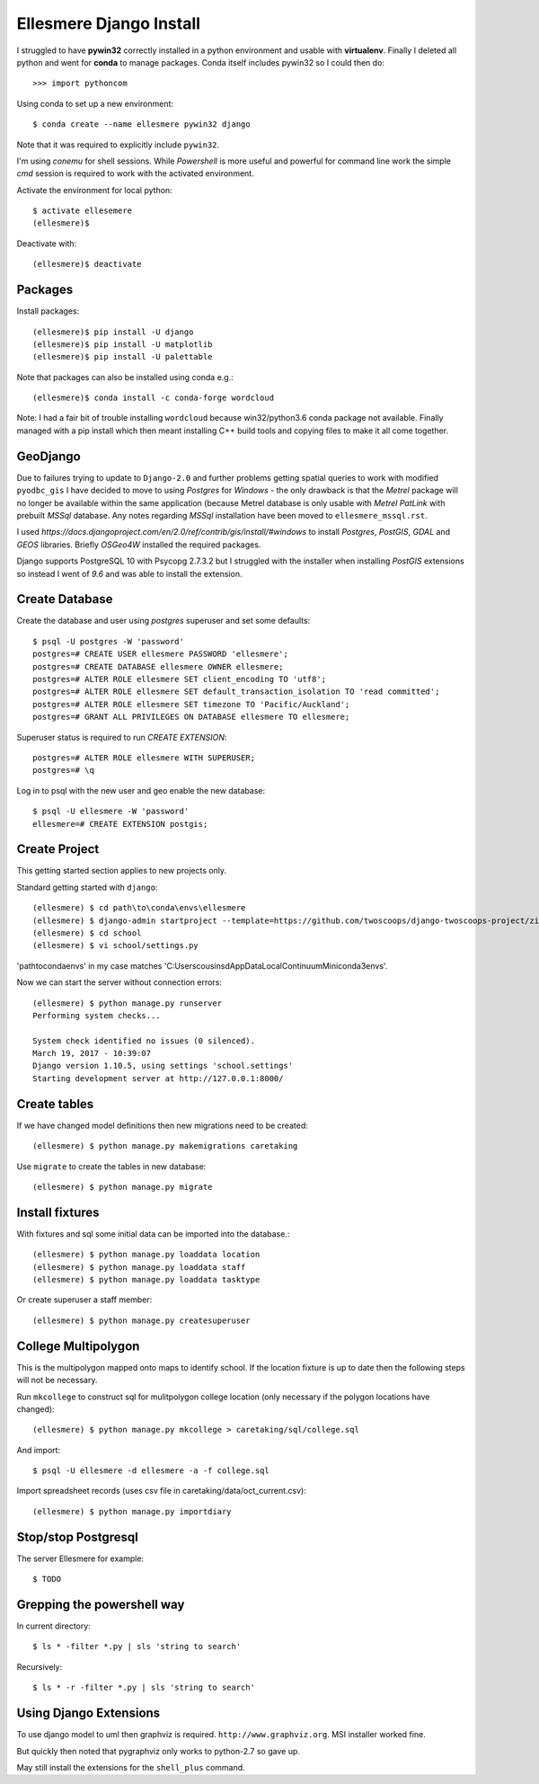 Ellesmere Django Install
========================

I struggled to have **pywin32** correctly installed in a python environment and usable with
**virtualenv**. Finally I deleted all python and went for **conda** to manage packages. Conda itself
includes pywin32 so I could then do::

        >>> import pythoncom

Using conda to set up a new environment::

        $ conda create --name ellesmere pywin32 django

Note that it was required to explicitly include ``pywin32``.

I'm using `conemu` for shell sessions. While `Powershell` is more useful and powerful for command
line work the simple `cmd` session is required to work with the activated environment.

Activate the environment for local python::

        $ activate ellesemere
        (ellesmere)$

Deactivate with::

        (ellesmere)$ deactivate

Packages
--------

Install packages::

        (ellesmere)$ pip install -U django
        (ellesmere)$ pip install -U matplotlib
        (ellesmere)$ pip install -U palettable

Note that packages can also be installed using conda e.g.::

        (ellesmere)$ conda install -c conda-forge wordcloud

Note: I had a fair bit of trouble installing ``wordcloud`` because win32/python3.6 conda package
not available. Finally managed with a pip install which then meant installing C++ build tools and
copying files to make it all come together.

GeoDjango
---------

Due to failures trying to update to ``Django-2.0`` and further problems getting spatial
queries to work with modified ``pyodbc_gis`` I have decided to move to using `Postgres` for
`Windows` - the only drawback is that the `Metrel` package will no longer be available within the
same application (because Metrel database is only usable with `Metrel PatLink` with prebuilt `MSSql`
database. Any notes regarding `MSSql` installation have been moved to ``ellesmere_mssql.rst``.

I used `https://docs.djangoproject.com/en/2.0/ref/contrib/gis/install/#windows` to install
`Postgres`, `PostGIS`, `GDAL` and `GEOS` libraries. Briefly `OSGeo4W` installed the required packages.

Django supports PostgreSQL 10 with Psycopg 2.7.3.2 but I struggled with the installer when installing `PostGIS` extensions so instead I went of `9.6` and was able to install the extension.

Create Database
---------------

Create the database and user using `postgres` superuser and set some defaults::

        $ psql -U postgres -W 'password'
        postgres=# CREATE USER ellesmere PASSWORD 'ellesmere';
        postgres=# CREATE DATABASE ellesmere OWNER ellesmere;
        postgres=# ALTER ROLE ellesmere SET client_encoding TO 'utf8';
        postgres=# ALTER ROLE ellesmere SET default_transaction_isolation TO 'read committed';
        postgres=# ALTER ROLE ellesmere SET timezone TO 'Pacific/Auckland';
        postgres=# GRANT ALL PRIVILEGES ON DATABASE ellesmere TO ellesmere;

Superuser status is required to run `CREATE EXTENSION`::

        postgres=# ALTER ROLE ellesmere WITH SUPERUSER;
        postgres=# \q

Log in to psql with the new user and geo enable the new database::

        $ psql -U ellesmere -W 'password'
        ellesmere=# CREATE EXTENSION postgis;

Create Project
--------------

This getting started section applies to new projects only.

Standard getting started with ``django``::

        (ellesmere) $ cd path\to\conda\envs\ellesmere
        (ellesmere) $ django-admin startproject --template=https://github.com/twoscoops/django-twoscoops-project/zipball/master --extension=py,rst,html school
        (ellesmere) $ cd school
        (ellesmere) $ vi school/settings.py

'path\to\conda\envs' in my case matches 'C:\Users\cousinsd\AppData\Local\Continuum\Miniconda3\envs\'.        

Now we can start the server without connection errors::

        (ellesmere) $ python manage.py runserver
        Performing system checks...

        System check identified no issues (0 silenced). 
        March 19, 2017 - 10:39:07
        Django version 1.10.5, using settings 'school.settings'
        Starting development server at http://127.0.0.1:8000/

Create tables
-------------

If we have changed model definitions then new migrations need to be created::

        (ellesmere) $ python manage.py makemigrations caretaking

Use ``migrate`` to create the tables in new database::

        (ellesmere) $ python manage.py migrate

Install fixtures
----------------

With fixtures and sql some initial data can be imported into the database.::

        (ellesmere) $ python manage.py loaddata location
        (ellesmere) $ python manage.py loaddata staff
        (ellesmere) $ python manage.py loaddata tasktype

Or create superuser a staff member::

        (ellesmere) $ python manage.py createsuperuser

College Multipolygon
--------------------

This is the multipolygon mapped onto maps to identify school. If the location fixture is up to date
then the following steps will not be necessary.

Run ``mkcollege`` to construct sql for mulitpolygon college location (only necessary if the polygon
locations have changed)::

        (ellesmere) $ python manage.py mkcollege > caretaking/sql/college.sql

And import::

        $ psql -U ellesmere -d ellesmere -a -f college.sql

Import spreadsheet records (uses csv file in caretaking/data/oct_current.csv)::

        (ellesmere) $ python manage.py importdiary

Stop/stop Postgresql
--------------------

The server Ellesmere for example::

    $ TODO

Grepping the powershell way
---------------------------

In current directory::

    $ ls * -filter *.py | sls 'string to search'

Recursively::

    $ ls * -r -filter *.py | sls 'string to search'

Using Django Extensions
-----------------------

To use django model to uml then graphviz is required. ``http://www.graphviz.org``. MSI installer worked fine. 

But quickly then noted that pygraphviz only works to python-2.7 so gave up.

May still install the extensions for the ``shell_plus`` command.

